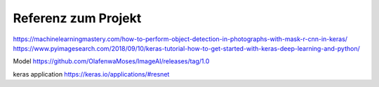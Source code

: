 =====================
Referenz zum Projekt
=====================
https://machinelearningmastery.com/how-to-perform-object-detection-in-photographs-with-mask-r-cnn-in-keras/
https://www.pyimagesearch.com/2018/09/10/keras-tutorial-how-to-get-started-with-keras-deep-learning-and-python/

Model
https://github.com/OlafenwaMoses/ImageAI/releases/tag/1.0

keras application
https://keras.io/applications/#resnet